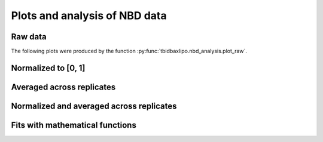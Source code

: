 Plots and analysis of NBD data
==============================

Raw data
--------

The following plots were produced by the function :py:func:`tbidbaxlipo.nbd_analysis.plot_raw`.

.. report:: tbidbaxlipo.nbd_analysis.raw_data
   :render: line-plot
   :as-lines:

Normalized to [0, 1]
--------------------

.. report:: tbidbaxlipo.nbd_analysis.normalized_data
   :render: line-plot
   :as-lines:

Averaged across replicates
--------------------------

.. report:: tbidbaxlipo.nbd_analysis.avg_data
    :render: line-plot
    :as-lines:
    :groupby: all

Normalized and averaged across replicates
-----------------------------------------

.. report:: tbidbaxlipo.nbd_analysis.avg_norm_data
   :render: line-plot
   :as-lines:
   :groupby: all

Fits with mathematical functions
--------------------------------

.. report:: tbidbaxlipo.nbd_analysis.fit_data
   :render: line-plot
   :as-lines:

